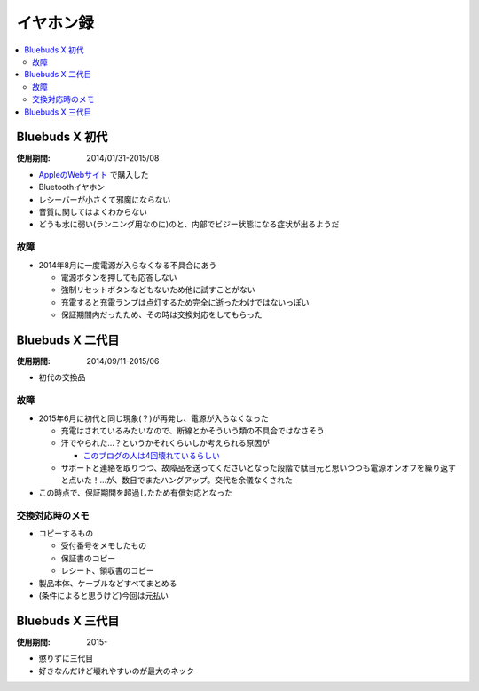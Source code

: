 イヤホン録
==========

.. contents::
   :depth: 2
   :local:

Bluebuds X 初代
----------------

:使用期間: 2014/01/31-2015/08

* `AppleのWebサイト`_ で購入した
* Bluetoothイヤホン
* レシーバーが小さくて邪魔にならない
* 音質に関してはよくわからない
* どうも水に弱い(ランニング用なのに)のと、内部でビジー状態になる症状が出るようだ

.. _AppleのWebサイト: http://store.apple.com/jp/product/HB234VC/A/jaybird-bluebuds-x-bluetooth-%E3%83%98%E3%83%83%E3%83%89%E3%83%95%E3%82%A9%E3%83%B3

故障
^^^^

* 2014年8月に一度電源が入らなくなる不具合にあう

  * 電源ボタンを押しても応答しない
  * 強制リセットボタンなどもないため他に試すことがない
  * 充電すると充電ランプは点灯するため完全に逝ったわけではないっぽい
  * 保証期間内だったため、その時は交換対応をしてもらった

Bluebuds X 二代目
------------------

:使用期間: 2014/09/11-2015/06

* 初代の交換品

故障
^^^^

* 2015年6月に初代と同じ現象(？)が再発し、電源が入らなくなった

  * 充電はされているみたいなので、断線とかそういう類の不具合ではなさそう
  * 汗でやられた…？というかそれくらいしか考えられる原因が

    * `このブログの人は4回壊れているらしい`_

  * サポートと連絡を取りつつ、故障品を送ってくださいとなった段階で駄目元と思いつつも電源オンオフを繰り返すと点いた！…が、数日でまたハングアップ。交代を余儀なくされた

* この時点で、保証期間を超過したため有償対応となった

.. _このブログの人は4回壊れているらしい: http://www.screamo.jp/2014/08/30/16/16/13/

交換対応時のメモ
^^^^^^^^^^^^^^^^

* コピーするもの

  * 受付番号をメモしたもの
  * 保証書のコピー
  * レシート、領収書のコピー

* 製品本体、ケーブルなどすべてまとめる
* (条件によると思うけど)今回は元払い

Bluebuds X 三代目
------------------

:使用期間: 2015-

* 懲りずに三代目
* 好きなんだけど壊れやすいのが最大のネック

.. author:: 
.. comments::
